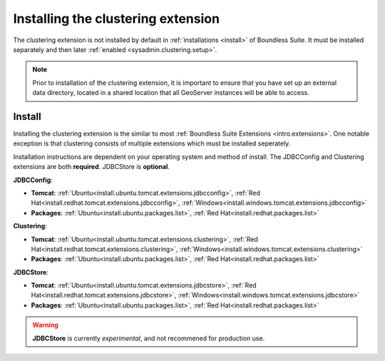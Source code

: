 .. _sysadmin.clustering.install:

Installing the clustering extension
===================================

The clustering extension is not installed by default in :ref:`installations <install>` of Boundless Suite. It must be installed separately and then later :ref:`enabled <sysadmin.clustering.setup>`.

.. note:: Prior to installation of the clustering extension, it is important to ensure that you have set up an external data directory, located in a shared location that all GeoServer instances will be able to access.

Install
-------

Installing the clustering extension is the similar to most :ref:`Boundless Suite Extensions <intro.extensions>`. One notable exception is that clustering consists of multiple extensions which must be installed seperately.

Installation instructions are dependent on your operating system and method of install. The JDBCConfig and Clustering extensions are both **required**. JDBCStore is **optional**.

**JDBCConfig**:

* **Tomcat**: :ref:`Ubuntu<install.ubuntu.tomcat.extensions.jdbcconfig>`, :ref:`Red Hat<install.redhat.tomcat.extensions.jdbcconfig>`, :ref:`Windows<install.windows.tomcat.extensions.jdbcconfig>`
* **Packages**: :ref:`Ubuntu<install.ubuntu.packages.list>`, :ref:`Red Hat<install.redhat.packages.list>`

**Clustering**: 

* **Tomcat**: :ref:`Ubuntu<install.ubuntu.tomcat.extensions.clustering>`, :ref:`Red Hat<install.redhat.tomcat.extensions.clustering>`, :ref:`Windows<install.windows.tomcat.extensions.clustering>`
* **Packages**: :ref:`Ubuntu<install.ubuntu.packages.list>`, :ref:`Red Hat<install.redhat.packages.list>`

**JDBCStore**: 

* **Tomcat**: :ref:`Ubuntu<install.ubuntu.tomcat.extensions.jdbcstore>`, :ref:`Red Hat<install.redhat.tomcat.extensions.jdbcstore>`, :ref:`Windows<install.windows.tomcat.extensions.jdbcstore>`
* **Packages**: :ref:`Ubuntu<install.ubuntu.packages.list>`, :ref:`Red Hat<install.redhat.packages.list>`

.. warning:: **JDBCStore** is currently *experimental*, and not recommened for production use.

